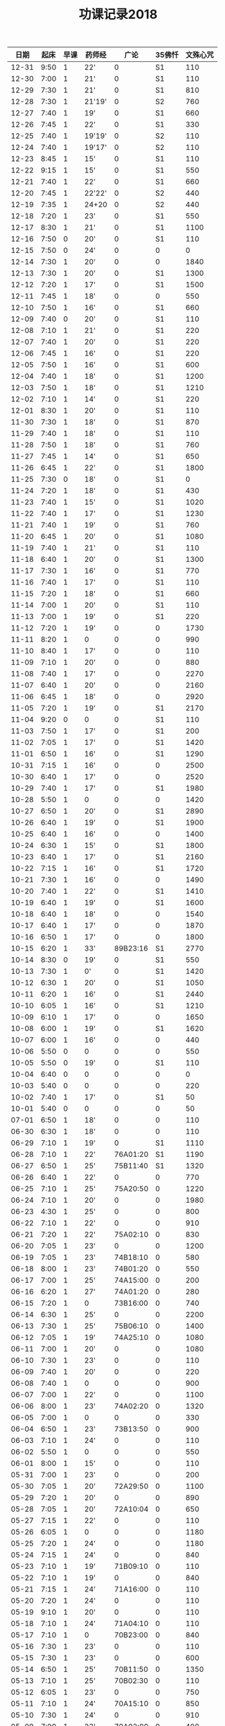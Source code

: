 #+TITLE: 功课记录2018
#+STARTUP: hidestars
#+HTML_HEAD: <link rel="stylesheet" type="text/css" href="../worg.css" />
#+OPTIONS: H:7 num:nil toc:t \n:nil ::t |:t ^:nil -:nil f:t *:t <:t
#+LANGUAGE: cn-zh

|  日期 | 起床 | 早课 | 药师经 |     广论 | 35佛忏 | 文殊心咒 |
|-------+------+------+--------+----------+--------+----------|
| 12-31 | 9:50 |    1 | 22'    |        0 |     S1 |      110 |
| 12-30 | 7:00 |    1 | 21'    |        0 |     S1 |      110 |
| 12-29 | 7:30 |    1 | 21'    |        0 |     S1 |      810 |
| 12-28 | 7:30 |    1 | 21'19' |        0 |     S2 |      760 |
| 12-27 | 7:40 |    1 | 19'    |        0 |     S1 |      660 |
| 12-26 | 7:45 |    1 | 22'    |        0 |     S1 |      330 |
| 12-25 | 7:40 |    1 | 19'19' |        0 |     S2 |      110 |
| 12-24 | 7:40 |    1 | 19'17' |        0 |     S2 |      110 |
| 12-23 | 8:45 |    1 | 15'    |        0 |     S1 |      110 |
| 12-22 | 9:15 |    1 | 15'    |        0 |     S1 |      550 |
| 12-21 | 7:40 |    1 | 22'    |        0 |     S1 |      660 |
| 12-20 | 7:45 |    1 | 22'22' |        0 |     S2 |      440 |
| 12-19 | 7:35 |    1 | 24+20  |        0 |     S2 |      440 |
| 12-18 | 7:20 |    1 | 23'    |        0 |     S1 |      550 |
| 12-17 | 8:30 |    1 | 21'    |        0 |     S1 |     1100 |
| 12-16 | 7:50 |    0 | 20'    |        0 |     S1 |      110 |
| 12-15 | 7:50 |    0 | 24'    |        0 |      0 |        0 |
| 12-14 | 7:30 |    1 | 20'    |        0 |      0 |     1840 |
| 12-13 | 7:30 |    1 | 20'    |        0 |     S1 |     1300 |
| 12-12 | 7:20 |    1 | 17'    |        0 |     S1 |     1500 |
| 12-11 | 7:45 |    1 | 18'    |        0 |      0 |      550 |
| 12-10 | 7:50 |    1 | 16'    |        0 |     S1 |      660 |
| 12-09 | 7:40 |    0 | 20'    |        0 |     S1 |      110 |
| 12-08 | 7:10 |    1 | 21'    |        0 |     S1 |      220 |
| 12-07 | 7:40 |    1 | 20'    |        0 |     S1 |      220 |
| 12-06 | 7:45 |    1 | 16'    |        0 |     S1 |      220 |
| 12-05 | 7:50 |    1 | 16'    |        0 |     S1 |      600 |
| 12-04 | 7:40 |    1 | 18'    |        0 |     S1 |     1200 |
| 12-03 | 7:50 |    1 | 18'    |        0 |     S1 |     1210 |
| 12-02 | 7:10 |    1 | 14'    |        0 |     S1 |      220 |
| 12-01 | 8:30 |    1 | 20'    |        0 |     S1 |      110 |
| 11-30 | 7:30 |    1 | 18'    |        0 |     S1 |      870 |
| 11-29 | 7:40 |    1 | 18'    |        0 |     S1 |      110 |
| 11-28 | 7:50 |    1 | 18'    |        0 |     S1 |      760 |
| 11-27 | 7:45 |    1 | 14'    |        0 |     S1 |      650 |
| 11-26 | 6:45 |    1 | 22'    |        0 |     S1 |     1800 |
| 11-25 | 7:30 |    0 | 18'    |        0 |     S1 |        0 |
| 11-24 | 7:20 |    1 | 18'    |        0 |     S1 |      430 |
| 11-23 | 7:40 |    1 | 15'    |        0 |     S1 |     1020 |
| 11-22 | 7:40 |    1 | 17'    |        0 |     S1 |     1230 |
| 11-21 | 7:40 |    1 | 19'    |        0 |     S1 |      760 |
| 11-20 | 6:45 |    1 | 20'    |        0 |     S1 |     1080 |
| 11-19 | 7:40 |    1 | 21'    |        0 |     S1 |      110 |
| 11-18 | 6:40 |    1 | 20'    |        0 |     S1 |     1300 |
| 11-17 | 7:30 |    1 | 16'    |        0 |     S1 |      770 |
| 11-16 | 7:40 |    1 | 17'    |        0 |     S1 |      110 |
| 11-15 | 7:20 |    1 | 18'    |        0 |     S1 |      660 |
| 11-14 | 7:00 |    1 | 20'    |        0 |     S1 |      110 |
| 11-13 | 7:00 |    1 | 19'    |        0 |     S1 |      220 |
| 11-12 | 7:20 |    1 | 19'    |        0 |      0 |     1730 |
| 11-11 | 8:20 |    1 | 0      |        0 |      0 |      990 |
| 11-10 | 8:40 |    1 | 17'    |        0 |      0 |      110 |
| 11-09 | 7:10 |    1 | 20'    |        0 |      0 |      880 |
| 11-08 | 7:40 |    1 | 17'    |        0 |      0 |     2270 |
| 11-07 | 6:40 |    1 | 20'    |        0 |      0 |     2160 |
| 11-06 | 6:45 |    1 | 18'    |        0 |      0 |     2920 |
| 11-05 | 7:20 |    1 | 19'    |        0 |     S1 |     2170 |
| 11-04 | 9:20 |    0 | 0      |        0 |     S1 |      110 |
| 11-03 | 7:50 |    1 | 17'    |        0 |     S1 |      200 |
| 11-02 | 7:05 |    1 | 17'    |        0 |     S1 |     1420 |
| 11-01 | 6:50 |    1 | 16'    |        0 |     S1 |     1290 |
| 10-31 | 7:15 |    1 | 16'    |        0 |      0 |     2500 |
| 10-30 | 6:40 |    1 | 17'    |        0 |      0 |     2520 |
| 10-29 | 7:40 |    1 | 17'    |        0 |     S1 |     1980 |
| 10-28 | 5:50 |    1 | 0      |        0 |      0 |     1420 |
| 10-27 | 6:50 |    1 | 20'    |        0 |     S1 |     2890 |
| 10-26 | 6:40 |    1 | 19'    |        0 |     S1 |     1900 |
| 10-25 | 6:40 |    1 | 16'    |        0 |      0 |     1400 |
| 10-24 | 6:30 |    1 | 15'    |        0 |     S1 |     1800 |
| 10-23 | 6:40 |    1 | 17'    |        0 |     S1 |     2160 |
| 10-22 | 7:15 |    1 | 16'    |        0 |     S1 |     1720 |
| 10-21 | 7:30 |    1 | 16'    |        0 |      0 |     1490 |
| 10-20 | 7:40 |    1 | 22'    |        0 |     S1 |     1410 |
| 10-19 | 6:40 |    1 | 19'    |        0 |     S1 |     1600 |
| 10-18 | 6:40 |    1 | 18'    |        0 |      0 |     1540 |
| 10-17 | 6:40 |    1 | 17'    |        0 |      0 |     1870 |
| 10-16 | 6:50 |    1 | 17'    |        0 |      0 |     1800 |
| 10-15 | 6:20 |    1 | 33'    | 89B23:16 |     S1 |     2770 |
| 10-14 | 8:30 |    0 | 19'    |        0 |     S1 |      550 |
| 10-13 | 7:30 |    1 | 0'     |        0 |     S1 |     1420 |
| 10-12 | 6:30 |    1 | 20'    |        0 |     S1 |     1050 |
| 10-11 | 6:20 |    1 | 16'    |        0 |     S1 |     2440 |
| 10-10 | 6:05 |    1 | 16'    |        0 |     S1 |     1210 |
| 10-09 | 6:10 |    1 | 17'    |        0 |      0 |     1650 |
| 10-08 | 6:00 |    1 | 19'    |        0 |     S1 |     1620 |
| 10-07 | 6:00 |    1 | 16'    |        0 |      0 |      440 |
| 10-06 | 5:50 |    0 | 0      |        0 |      0 |      550 |
| 10-05 | 5:50 |    0 | 19'    |        0 |     S1 |      110 |
| 10-04 | 6:40 |    0 | 0      |        0 |      0 |        0 |
| 10-03 | 5:40 |    0 | 0      |        0 |      0 |      220 |
| 10-02 | 7:40 |    1 | 17'    |        0 |     S1 |       50 |
| 10-01 | 5:40 |    0 | 0      |        0 |      0 |       50 |
| 07-01 | 6:50 |    1 | 18'    |        0 |      0 |      110 |
| 06-30 | 6:30 |    1 | 18'    |        0 |      0 |      110 |
| 06-29 | 7:10 |    1 | 19'    |        0 |     S1 |     1110 |
| 06-28 | 7:10 |    1 | 22'    | 76A01:20 |     S1 |     1190 |
| 06-27 | 6:50 |    1 | 25'    | 75B11:40 |     S1 |     1320 |
| 06-26 | 6:40 |    1 | 22'    |        0 |      0 |      770 |
| 06-25 | 7:10 |    1 | 25'    | 75A20:50 |      0 |     1220 |
| 06-24 | 7:10 |    1 | 20'    |        0 |      0 |     1980 |
| 06-23 | 4:30 |    1 | 25'    |        0 |      0 |      800 |
| 06-22 | 7:10 |    1 | 22'    |        0 |      0 |      910 |
| 06-21 | 7:20 |    1 | 22'    | 75A02:10 |      0 |      830 |
| 06-20 | 7:05 |    1 | 23'    |        0 |      0 |     1200 |
| 06-19 | 7:05 |    1 | 23'    | 74B18:10 |      0 |      580 |
| 06-18 | 8:00 |    1 | 23'    | 74B01:20 |      0 |      550 |
| 06-17 | 7:00 |    1 | 25'    | 74A15:00 |      0 |      200 |
| 06-16 | 6:20 |    1 | 27'    | 74A01:20 |      0 |      280 |
| 06-15 | 7:20 |    1 | 0      | 73B16:00 |      0 |      740 |
| 06-14 | 6:30 |    1 | 25'    |        0 |      0 |     2200 |
| 06-13 | 7:30 |    1 | 25'    | 75B06:10 |      0 |     1400 |
| 06-12 | 7:05 |    1 | 19'    | 74A25:10 |      0 |     1080 |
| 06-11 | 7:00 |    1 | 20'    |        0 |      0 |     1080 |
| 06-10 | 7:30 |    1 | 23'    |        0 |      0 |      110 |
| 06-09 | 7:40 |    1 | 20'    |        0 |      0 |      220 |
| 06-08 | 7:40 |    1 | 0      |        0 |      0 |      900 |
| 06-07 | 7:00 |    1 | 22'    |        0 |      0 |     1100 |
| 06-06 | 8:00 |    1 | 23'    | 74A02:20 |      0 |     1320 |
| 06-05 | 7:00 |    1 | 0      |        0 |      0 |      330 |
| 06-04 | 6:50 |    1 | 23'    | 73B13:50 |      0 |      900 |
| 06-03 | 7:10 |    1 | 24'    |        0 |      0 |      110 |
| 06-02 | 5:50 |    1 | 0      |        0 |      0 |      550 |
| 06-01 | 8:00 |    1 | 15'    |        0 |      0 |      110 |
| 05-31 | 7:00 |    1 | 23'    |        0 |      0 |      200 |
| 05-30 | 7:05 |    1 | 20'    | 72A29:50 |      0 |     1100 |
| 05-29 | 7:20 |    1 | 20'    |        0 |      0 |      890 |
| 05-28 | 7:05 |    1 | 20'    | 72A10:04 |      0 |      650 |
| 05-27 | 7:15 |    1 | 22'    |        0 |      0 |      110 |
| 05-26 | 6:05 |    1 | 0      |        0 |      0 |     1180 |
| 05-25 | 7:20 |    1 | 24'    |        0 |      0 |     1180 |
| 05-24 | 7:15 |    1 | 24'    |        0 |      0 |      840 |
| 05-23 | 7:10 |    1 | 19'    | 71B09:10 |      0 |      110 |
| 05-22 | 7:10 |    1 | 19'    |        0 |      0 |      840 |
| 05-21 | 7:15 |    1 | 24'    | 71A16:00 |      0 |      110 |
| 05-20 | 7:20 |    1 | 24'    |        0 |      0 |      110 |
| 05-19 | 9:10 |    1 | 20'    |        0 |      0 |      110 |
| 05-18 | 7:10 |    1 | 24'    | 71A04:10 |      0 |      110 |
| 05-17 | 7:10 |    1 | 0      | 70B23:00 |      0 |      840 |
| 05-16 | 7:30 |    1 | 23'    |        0 |      0 |      110 |
| 05-15 | 7:30 |    1 | 23'    |        0 |      0 |      600 |
| 05-14 | 6:50 |    1 | 25'    | 70B11:50 |      0 |     1350 |
| 05-13 | 7:10 |    1 | 25'    | 70B02:30 |      0 |      110 |
| 05-12 | 6:05 |    1 | 23'    |        0 |      0 |      750 |
| 05-11 | 7:10 |    1 | 24'    | 70A15:10 |      0 |      850 |
| 05-10 | 7:30 |    1 | 24'    |        0 |      0 |      910 |
| 05-09 | 7:00 |    1 | 23'    | 70A02:00 |      0 |      400 |
| 05-08 | 7:20 |    1 | 25'    |        0 |      0 |     1080 |
| 05-07 | 7:00 |    1 | 27'    | 69B21:00 |     S1 |      110 |
| 05-06 | 7:40 |    1 | 26'    |        0 |     S1 |      470 |
| 05-05 | 8:30 |    1 | 25'    |        0 |     S1 |     1620 |
| 05-04 | 7:30 |    1 | 24'    | 69B06:10 |      0 |      470 |
| 05-03 | 7:40 |    1 | 24'    |        0 |      0 |     1010 |
| 05-02 | 7:40 |    1 | 24'    | 69A26:50 |      0 |      950 |
| 05-01 | 8:30 |    1 | 24'    |        0 |      0 |      110 |
| 04-30 | 8:30 |    1 | 24'    | 69A19:00 |     S1 |      110 |
| 04-29 | 7:30 |    1 | 24'    | 68B28:29 |     S1 |      110 |
| 04-28 | 7:00 |    1 | 0      | 68B17:50 |      0 |      380 |
| 04-27 | 6:00 |    1 | 24'    | 68A23:50 |      0 |     1080 |
| 04-26 | 7:30 |    1 | 24'    |        0 |      0 |     1300 |
| 04-25 | 7:30 |    1 | 24'    | 68A12:45 |     S1 |      430 |
| 04-24 | 7:40 |    1 | 25'    | 68A05:10 |     S1 |     1080 |
| 04-23 | 7:10 |    1 | 22'    | 67B21:10 |     S1 |      990 |
| 04-22 | 7:10 |    1 | 30'    | 67B14:05 |     S1 |      460 |
| 04-21 | 7:30 |    1 | 24'    | 67A24:20 |     S1 |      400 |
| 04-20 | 7:10 |    1 | 25'    | 67A04:10 |     S1 |     1220 |
| 04-19 | 7:15 |    1 | 24'    | 66B21:20 |     S1 |     1080 |
| 04-18 | 7:15 |    1 | 26'    | 66A28:10 |     S3 |     1350 |
| 04-17 | 6:30 |    1 | 27'    |        0 |     S1 |     1550 |
| 04-16 | 7:20 |    1 | 27'    | 66A09:30 |     S1 |     1080 |
| 04-15 | 8:00 |    1 | 29'    | 65B23:10 |     S1 |      110 |
| 04-14 | 6:05 |    1 | 27'    |        0 |     S1 |     1400 |
| 04-13 | 7:25 |    1 | 28'    | 65B08:10 |     S3 |     1080 |
| 04-12 | 6:05 |    1 | 31'    | 65A24:30 |     S3 |     1080 |
| 04-11 | 7:15 |    1 | 30'    | 65A09:50 |     S1 |     1080 |
| 04-10 | 7:15 |    1 | 28'    | 64B25:40 |     S1 |      700 |
| 04-09 | 6:50 |    1 | 0      | 64B13:40 |     S1 |      640 |
| 04-08 | 7:20 |    1 | 28'    | 64A19:20 |     S1 |     1150 |
| 04-07 | 5:45 |    1 | 27'    | 63B28:40 |      0 |     2160 |
| 04-06 | 8:30 |    1 | 29'    | 63B28:40 |      0 |      500 |
| 04-05 | 6:50 |    1 | 27'    |        0 |      0 |      540 |
| 04-04 | 7:30 |    1 | 0      | 63B12:10 |     S3 |      540 |
| 04-03 | 6:10 |    1 | 21'    | 63A30:10 |      0 |      590 |
| 04-02 | 7:00 |    1 | 22'    | 63A15:20 |     S1 |      870 |
| 04-01 | 7:20 |    1 | 26'    |        0 |     S1 |      540 |
| 07-01 | 6:50 |    1 | 18'    |        0 |      0 |      110 |
| 06-30 | 6:30 |    1 | 18'    |        0 |      0 |      110 |
| 06-29 | 7:10 |    1 | 19'    |        0 |     S1 |     1110 |
| 06-28 | 7:10 |    1 | 22'    | 76A01:20 |     S1 |     1190 |
| 06-27 | 6:50 |    1 | 25'    | 75B11:40 |     S1 |     1320 |
| 06-26 | 6:40 |    1 | 22'    |        0 |      0 |      770 |
| 06-25 | 7:10 |    1 | 25'    | 75A20:50 |      0 |     1220 |
| 06-24 | 7:10 |    1 | 20'    |        0 |      0 |     1980 |
| 06-23 | 4:30 |    1 | 25'    |        0 |      0 |      800 |
| 06-22 | 7:10 |    1 | 22'    |        0 |      0 |      910 |
| 06-21 | 7:20 |    1 | 22'    | 75A02:10 |      0 |      830 |
| 06-20 | 7:05 |    1 | 23'    |        0 |      0 |     1200 |
| 06-19 | 7:05 |    1 | 23'    | 74B18:10 |      0 |      580 |
| 06-18 | 8:00 |    1 | 23'    | 74B01:20 |      0 |      550 |
| 06-17 | 7:00 |    1 | 25'    | 74A15:00 |      0 |      200 |
| 06-16 | 6:20 |    1 | 27'    | 74A01:20 |      0 |      280 |
| 06-15 | 7:20 |    1 | 0      | 73B16:00 |      0 |      740 |
| 06-14 | 6:30 |    1 | 25'    |        0 |      0 |     2200 |
| 06-13 | 7:30 |    1 | 25'    | 75B06:10 |      0 |     1400 |
| 06-12 | 7:05 |    1 | 19'    | 74A25:10 |      0 |     1080 |
| 06-11 | 7:00 |    1 | 20'    |        0 |      0 |     1080 |
| 06-10 | 7:30 |    1 | 23'    |        0 |      0 |      110 |
| 06-09 | 7:40 |    1 | 20'    |        0 |      0 |      220 |
| 06-08 | 7:40 |    1 | 0      |        0 |      0 |      900 |
| 06-07 | 7:00 |    1 | 22'    |        0 |      0 |     1100 |
| 06-06 | 8:00 |    1 | 23'    | 74A02:20 |      0 |     1320 |
| 06-05 | 7:00 |    1 | 0      |        0 |      0 |      330 |
| 06-04 | 6:50 |    1 | 23'    | 73B13:50 |      0 |      900 |
| 06-03 | 7:10 |    1 | 24'    |        0 |      0 |      110 |
| 06-02 | 5:50 |    1 | 0      |        0 |      0 |      550 |
| 06-01 | 8:00 |    1 | 15'    |        0 |      0 |      110 |
| 05-31 | 7:00 |    1 | 23'    |        0 |      0 |      200 |
| 05-30 | 7:05 |    1 | 20'    | 72A29:50 |      0 |     1100 |
| 05-29 | 7:20 |    1 | 20'    |        0 |      0 |      890 |
| 05-28 | 7:05 |    1 | 20'    | 72A10:04 |      0 |      650 |
| 05-27 | 7:15 |    1 | 22'    |        0 |      0 |      110 |
| 05-26 | 6:05 |    1 | 0      |        0 |      0 |     1180 |
| 05-25 | 7:20 |    1 | 24'    |        0 |      0 |     1180 |
| 05-24 | 7:15 |    1 | 24'    |        0 |      0 |      840 |
| 05-23 | 7:10 |    1 | 19'    | 71B09:10 |      0 |      110 |
| 05-22 | 7:10 |    1 | 19'    |        0 |      0 |      840 |
| 05-21 | 7:15 |    1 | 24'    | 71A16:00 |      0 |      110 |
| 05-20 | 7:20 |    1 | 24'    |        0 |      0 |      110 |
| 05-19 | 9:10 |    1 | 20'    |        0 |      0 |      110 |
| 05-18 | 7:10 |    1 | 24'    | 71A04:10 |      0 |      110 |
| 05-17 | 7:10 |    1 | 0      | 70B23:00 |      0 |      840 |
| 05-16 | 7:30 |    1 | 23'    |        0 |      0 |      110 |
| 05-15 | 7:30 |    1 | 23'    |        0 |      0 |      600 |
| 05-14 | 6:50 |    1 | 25'    | 70B11:50 |      0 |     1350 |
| 05-13 | 7:10 |    1 | 25'    | 70B02:30 |      0 |      110 |
| 05-12 | 6:05 |    1 | 23'    |        0 |      0 |      750 |
| 05-11 | 7:10 |    1 | 24'    | 70A15:10 |      0 |      850 |
| 05-10 | 7:30 |    1 | 24'    |        0 |      0 |      910 |
| 05-09 | 7:00 |    1 | 23'    | 70A02:00 |      0 |      400 |
| 05-08 | 7:20 |    1 | 25'    |        0 |      0 |     1080 |
| 05-07 | 7:00 |    1 | 27'    | 69B21:00 |     S1 |      110 |
| 05-06 | 7:40 |    1 | 26'    |        0 |     S1 |      470 |
| 05-05 | 8:30 |    1 | 25'    |        0 |     S1 |     1620 |
| 05-04 | 7:30 |    1 | 24'    | 69B06:10 |      0 |      470 |
| 05-03 | 7:40 |    1 | 24'    |        0 |      0 |     1010 |
| 05-02 | 7:40 |    1 | 24'    | 69A26:50 |      0 |      950 |
| 05-01 | 8:30 |    1 | 24'    |        0 |      0 |      110 |
| 04-30 | 8:30 |    1 | 24'    | 69A19:00 |     S1 |      110 |
| 04-29 | 7:30 |    1 | 24'    | 68B28:29 |     S1 |      110 |
| 04-28 | 7:00 |    1 | 0      | 68B17:50 |      0 |      380 |
| 04-27 | 6:00 |    1 | 24'    | 68A23:50 |      0 |     1080 |
| 04-26 | 7:30 |    1 | 24'    |        0 |      0 |     1300 |
| 04-25 | 7:30 |    1 | 24'    | 68A12:45 |     S1 |      430 |
| 04-24 | 7:40 |    1 | 25'    | 68A05:10 |     S1 |     1080 |
| 04-23 | 7:10 |    1 | 22'    | 67B21:10 |     S1 |      990 |
| 04-22 | 7:10 |    1 | 30'    | 67B14:05 |     S1 |      460 |
| 04-21 | 7:30 |    1 | 24'    | 67A24:20 |     S1 |      400 |
| 04-20 | 7:10 |    1 | 25'    | 67A04:10 |     S1 |     1220 |
| 04-19 | 7:15 |    1 | 24'    | 66B21:20 |     S1 |     1080 |
| 04-18 | 7:15 |    1 | 26'    | 66A28:10 |     S3 |     1350 |
| 04-17 | 6:30 |    1 | 27'    |        0 |     S1 |     1550 |
| 04-16 | 7:20 |    1 | 27'    | 66A09:30 |     S1 |     1080 |
| 04-15 | 8:00 |    1 | 29'    | 65B23:10 |     S1 |      110 |
| 04-14 | 6:05 |    1 | 27'    |        0 |     S1 |     1400 |
| 04-13 | 7:25 |    1 | 28'    | 65B08:10 |     S3 |     1080 |
| 04-12 | 6:05 |    1 | 31'    | 65A24:30 |     S3 |     1080 |
| 04-11 | 7:15 |    1 | 30'    | 65A09:50 |     S1 |     1080 |
| 04-10 | 7:15 |    1 | 28'    | 64B25:40 |     S1 |      700 |
| 04-09 | 6:50 |    1 | 0      | 64B13:40 |     S1 |      640 |
| 04-08 | 7:20 |    1 | 28'    | 64A19:20 |     S1 |     1150 |
| 04-07 | 5:45 |    1 | 27'    | 63B28:40 |      0 |     2160 |
| 04-06 | 8:30 |    1 | 29'    | 63B28:40 |      0 |      500 |
| 04-05 | 6:50 |    1 | 27'    |        0 |      0 |      540 |
| 04-04 | 7:30 |    1 | 0      | 63B12:10 |     S3 |      540 |
| 04-03 | 6:10 |    1 | 21'    | 63A30:10 |      0 |      590 |
| 04-02 | 7:00 |    1 | 22'    | 63A15:20 |     S1 |      870 |
| 04-01 | 7:20 |    1 | 26'    |        0 |     S1 |      540 |
| 03-31 | 8:30 |    1 | 32'    | 63A03:50 |     S1 |      170 |
| 03-30 | 7:10 |    1 | 26'    | 62B18:50 |     S3 |     1460 |
| 03-29 | 6:20 |    1 | 26'    | 62B08:40 |     S3 |     1280 |
| 03-28 | 4:50 |    1 | 25'    | 62A08:40 |     S3 |      890 |
| 03-27 | 7:30 |    1 | 26'    | 61B18:10 |     S3 |     1170 |
| 03-26 | 7:20 |    1 | 29'    |        0 |     S3 |     1450 |
| 03-25 | 8:40 |    0 | 26'    |        0 |     S3 |      910 |
| 03-24 | 8:40 |    1 | 26'    |        0 |     S2 |     1120 |
| 03-23 | 7:20 |    1 | 26'    |        0 |     S3 |      830 |
| 03-22 | 7:20 |    1 | 0      |        0 |      0 |     1210 |
| 03-21 | 7:45 |    1 | 23'    |        0 |     S1 |     1320 |
| 03-20 | 7:20 |    1 | 22'    | 61A26:10 |      0 |      840 |
| 03-19 | 7:30 |    1 | 26'    |        0 |      0 |     1750 |
| 03-18 | 8:10 |    1 | 26'    | 61A11:20 |      0 |      220 |
| 03-17 | 5:40 |    1 | 32'    |        0 |      0 |      590 |
| 03-16 | 7:25 |    1 | 0      | 60B28:50 |     S1 |     1230 |
| 03-15 | 7:10 |    1 | 27'    |        0 |     S1 |      650 |
| 03-14 | 7:00 |    1 | 27'    |        0 |     S1 |      830 |
| 03-13 | 7:00 |    1 | 0      |        0 |      0 |      770 |
| 03-12 | 7:40 |    1 | 27'    | 60B08:20 |      0 |      260 |
| 03-11 | 7:40 |    1 | 29'    |        0 |      0 |      450 |
| 03-10 | 7:50 |    1 | 28'    |        0 |      0 |        0 |
| 03-09 | 7:30 |    1 | 28'    |        0 |      0 |     1370 |
| 03-08 | 7:50 |    1 | 28'    |        0 |     S1 |     1350 |
| 03-07 | 5:35 |    1 | 31'    | 60A18:30 |      0 |     1710 |
| 03-06 | 7:30 |    1 | 30'    |        0 |     S1 |      550 |
| 03-05 | 7:05 |    1 | 29'    |        0 |     S2 |     1080 |
| 03-04 | 5:40 |    1 | 0      |        0 |      1 |     1760 |
| 03-03 | 7:30 |    1 | 29'    | 59B18:00 |      0 |     1660 |
| 03-02 | 7:50 |    1 | 29'    | 59B00:00 |      0 |     1590 |
| 03-01 | 7:45 |    1 | 29'    |        0 |      0 |      470 |
| 02-28 | 7:50 |    1 | 32'    | 59A21:20 |     S3 |      810 |
| 02-27 | 7:45 |    1 | 30'    |        0 |      0 |     1220 |
| 02-26 | 7:20 |    1 | 37'    |        0 |    292 |     1200 |
| 02-25 | 7:00 |    1 | 30'    | 58B17:10 |     S1 |      210 |
| 02-24 | 7:20 |    1 | 21'    | 58B03:20 |    291 |     1110 |
| 02-23 | 6:50 |    1 | 25'    | 58A17:10 |    290 |     1080 |
| 02-22 | 7:40 |    1 | 20'    | 57B07:15 |     S1 |      600 |
| 02-21 | 8:20 |    0 | 22'    | 57A24:18 |     S2 |      110 |
| 02-20 | 8:50 |    0 | 23'    |        0 |     S1 |      110 |
| 02-19 | 8:50 |    1 | 19'    | 57A14:20 |     S1 |      110 |
| 02-18 | 8:20 |    0 | 22'    |        0 |     S1 |      270 |
| 02-17 | 8:30 |    1 | 24'    |        0 |    289 |     1480 |
| 02-16 | 8:00 |    0 | 25'    | 56B27:20 |      0 |        0 |
| 02-15 | 8:00 |    0 | 0      |        0 |      0 |      310 |

|       日期 | 起床 | 早课 | 35佛忏 | 文殊心咒 |     广论 | 楞严经      | 其他 |
|------------|------|------|--------|----------|----------|-------------|------|
| 2018-02-14 | 7:50 |    1 | 诵0    |      290 |        0 | 49卷十(23') |    0 |
| 2018-02-13 | 7:30 |    1 | 诵0    |      460 |        0 | 卷九(32')   |    0 |
| 2018-02-12 | 7:30 |    1 | 诵0    |     1270 |        0 | 卷八(30')   |    0 |
| 2018-02-11 | 7:20 |    1 | 诵0    |     1420 | 56A26:20 | 卷七(33')   |    0 |
| 2018-02-10 | 7:30 |    0 | 诵0    |        0 | 55B28:20 | 0           |    0 |
